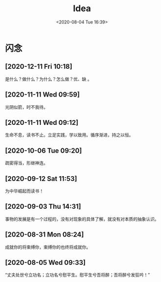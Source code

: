 #+DATE: <2020-08-04 Tue 16:39>
#+TITLE: Idea

* 闪念

** [2020-12-11 Fri 10:18]

是什么？做什么？为什么？怎么做？优、缺 。

** [2020-11-11 Wed 09:59]

光阴似箭，时不我待。

** [2020-11-11 Wed 09:12]

生命不息，读书不止。立足实践，学以致用。循序渐进，持之以恒。

** [2020-10-06 Tue 09:20]

疏密得当，形继神连。

** [2020-09-12 Sat 11:53]

为中华崛起而读书！

** [2020-09-03 Thu 14:31]

事物的发展是有一个过程的，没有对现象的具体了解，就没有对本质的抽象认识。

** [2020-08-31 Mon 08:24]

成就你的将束缚你，束缚你的也终将成就你。

** [2020-08-05 Wed 09:33]

“丈夫处世兮立功名；立功名兮慰平生。慰平生兮吾将醉；吾将醉兮发狂吟！”


